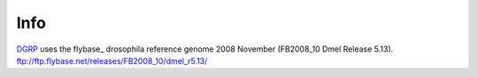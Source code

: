 Info
====

DGRP_ uses the flybase_ drosophila reference genome
2008 November (FB2008_10 Dmel Release 5.13).
ftp://ftp.flybase.net/releases/FB2008_10/dmel_r5.13/

.. _DGRP: http://service004.hpc.ncsu.edu/mackay/Good_Mackay_site/DBRP.html
.. _flyabase: http://flybase.org/
